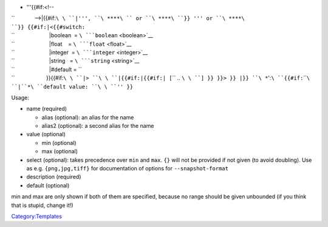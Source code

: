 -  '''{{#if:<!--

| ``             -->|{{#if:``\ \ ``|''', ``\ ****\ `` or ``\ ****\ ``}} ''' or ``\ ****\ ``}} {{#if:``\ \ ``|<{{#switch:``\ 
| ``                       |boolean  = ``\ ```boolean`` <boolean>`__
| ``                       |float    = ``\ ```float`` <float>`__
| ``                       |integer  = ``\ ```integer`` <integer>`__
| ``                       |string   = ``\ ```string`` <string>`__
| ``                       |#default = ``\ 
| ``                     }}{{#if:``\ \ ``|> ``\ \ ``|{{#if:``\ \ ``|{{#if:``\ \ ``| [``\ \ `` .. ``\ \ ``] }} }}> }} |``\ \ ``}} ``\ *``':``\ ````\ \ ``{{#if:``\ \ ````\ ``|``*\ ``default value: ``\ \ ``'' }}``\ 

Usage:

-  name (required)

   -  alias (optional): an alias for the name
   -  alias2 (optional): a second alias for the name

-  value (optional)

   -  min (optional)
   -  max (optional)

-  select (optional): takes precedence over ``min`` and ``max``. ``{}`` will not be provided if not given (to avoid doubling). Use as e.g. ``{png,jpg,tiff}`` for documentation of options for ``--snapshot-format``
-  description (required)
-  default (optional)

min and max are only shown if both of them are specified, because no range should be given unbounded (if you think that is stupid, change it!)

`Category:Templates <Category:Templates>`__
